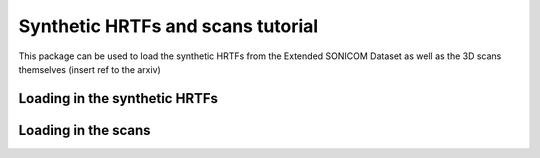 Synthetic HRTFs and scans tutorial
=================================================

This package can be used to load the synthetic HRTFs from the Extended SONICOM Dataset as well as the 3D scans themselves
(insert ref to the arxiv)

Loading in the synthetic HRTFs
----------------------



Loading in the scans
----------------------